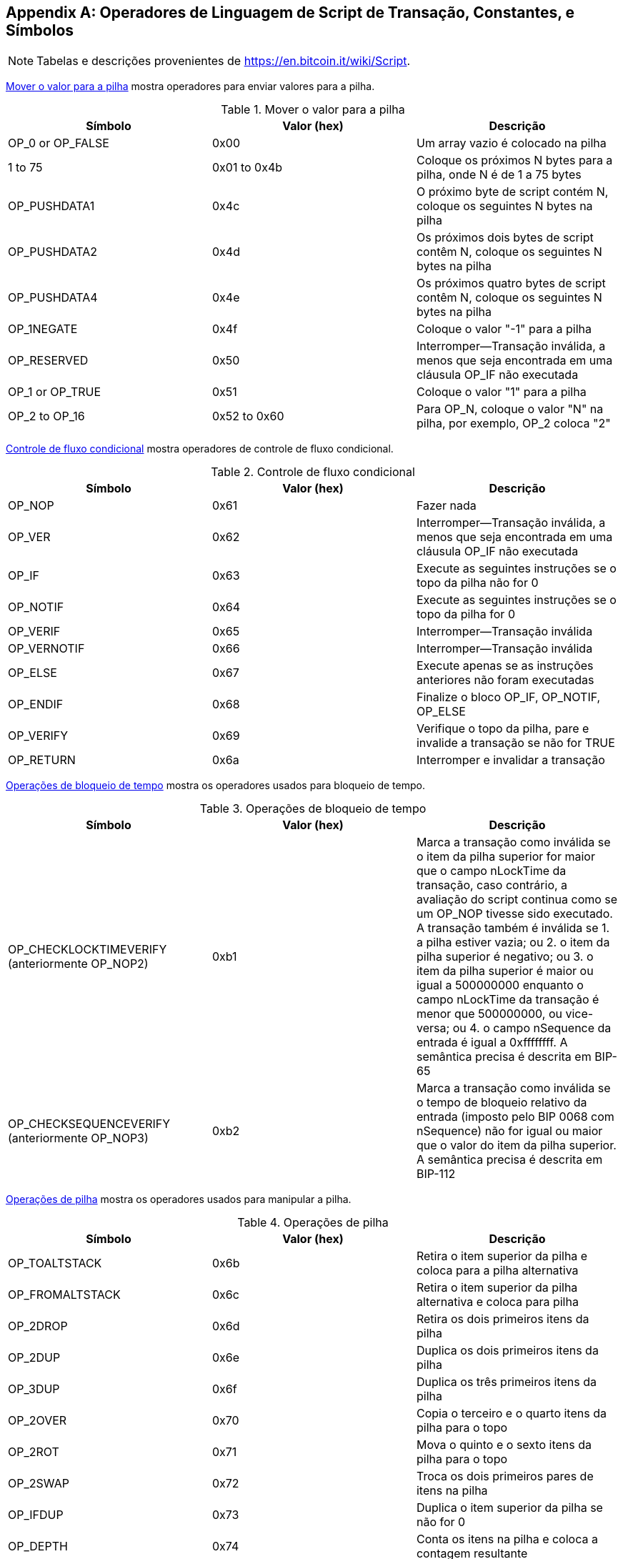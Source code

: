 [[tx_script_ops]]
[appendix]
== Operadores de Linguagem de Script de Transação, Constantes, e Símbolos

[NOTE]
====
Tabelas e descrições provenientes de https://en.bitcoin.it/wiki/Script[].
====

<<tx_script_ops_table_pushdata>> mostra operadores para enviar valores para a pilha.((("transactions", "scripts and Script language", id="TRlang14")))((("scripting", "Script language operators, constants, and symbols", id="SCRlang14")))

[[tx_script_ops_table_pushdata]]
.Mover o valor para a pilha
[options="header"]
|=======
| Símbolo | Valor (hex) | Descrição
| OP_0 or OP_FALSE | 0x00 | Um array vazio é colocado na pilha
| 1 to 75 | 0x01 to 0x4b | Coloque os próximos N bytes para a pilha, onde N é de 1 a 75 bytes
| OP_PUSHDATA1 | 0x4c | O próximo byte de script contém N, coloque os seguintes N bytes na pilha
| OP_PUSHDATA2 | 0x4d | Os próximos dois bytes de script contêm N, coloque os seguintes N bytes na pilha
| OP_PUSHDATA4 | 0x4e | Os próximos quatro bytes de script contêm N, coloque os seguintes N bytes na pilha
| OP_1NEGATE | 0x4f | Coloque o valor "-1" para a pilha
| OP_RESERVED | 0x50 | Interromper&#x2014;Transação inválida, a menos que seja encontrada em uma cláusula OP_IF não executada
| OP_1 or OP_TRUE| 0x51 | Coloque o valor "1" para a pilha
| OP_2 to OP_16 | 0x52 to 0x60 | Para OP_N, coloque o valor "N" na pilha, por exemplo, OP_2 coloca "2"
|=======

[role="pagebreak-before"]
<<tx_script_ops_table_control>> mostra operadores de controle de fluxo condicional.

[[tx_script_ops_table_control]]
.Controle de fluxo condicional
[options="header"]
|=======
| Símbolo | Valor (hex) | Descrição
| OP_NOP | 0x61 | Fazer nada
| OP_VER | 0x62 | Interromper&#x2014;Transação inválida, a menos que seja encontrada em uma cláusula OP_IF não executada
| OP_IF | 0x63 | Execute as seguintes instruções se o topo da pilha não for 0
| OP_NOTIF | 0x64 | Execute as seguintes instruções se o topo da pilha for 0
| OP_VERIF | 0x65 | Interromper&#x2014;Transação inválida
| OP_VERNOTIF | 0x66 | Interromper&#x2014;Transação inválida
| OP_ELSE | 0x67 | Execute apenas se as instruções anteriores não foram executadas
| OP_ENDIF | 0x68 | Finalize o bloco OP_IF, OP_NOTIF, OP_ELSE
| OP_VERIFY | 0x69 | Verifique o topo da pilha, pare e invalide a transação se não for TRUE
| OP_RETURN | 0x6a | Interromper e invalidar a transação
|=======

<<tx_script_ops_table_timelock>> mostra os operadores usados para bloqueio de tempo.

[[tx_script_ops_table_timelock]]
.Operações de bloqueio de tempo
[options="header"]
|=======
| Símbolo | Valor (hex) | Descrição
| OP_CHECKLOCKTIMEVERIFY (anteriormente OP_NOP2) | 0xb1 | Marca a transação como inválida se o item da pilha superior for maior que o campo nLockTime da transação, caso contrário, a avaliação do script continua como se um OP_NOP tivesse sido executado. A transação também é inválida se 1. a pilha estiver vazia; ou 2. o item da pilha superior é negativo; ou 3. o item da pilha superior é maior ou igual a 500000000 enquanto o campo nLockTime da transação é menor que 500000000, ou vice-versa; ou 4. o campo nSequence da entrada é igual a 0xffffffff. A semântica precisa é descrita em BIP-65
| OP_CHECKSEQUENCEVERIFY (anteriormente OP_NOP3) | 0xb2 | Marca a transação como inválida se o tempo de bloqueio relativo da entrada (imposto pelo BIP 0068 com nSequence) não for igual ou maior que o valor do item da pilha superior. A semântica precisa é descrita em BIP-112|
|=======

<<tx_script_ops_table_stack>> mostra os operadores usados para manipular a pilha.

[[tx_script_ops_table_stack]]
.Operações de pilha
[options="header"]
|=======
| Símbolo | Valor (hex) | Descrição
| OP_TOALTSTACK | 0x6b | Retira o item superior da pilha e coloca para a pilha alternativa
| OP_FROMALTSTACK | 0x6c | Retira o item superior da pilha alternativa e coloca para pilha
| OP_2DROP | 0x6d | Retira os dois primeiros itens da pilha
| OP_2DUP | 0x6e | Duplica os dois primeiros itens da pilha
| OP_3DUP | 0x6f | Duplica os três primeiros itens da pilha
| OP_2OVER | 0x70 | Copia o terceiro e o quarto itens da pilha para o topo
| OP_2ROT | 0x71 | Mova o quinto e o sexto itens da pilha para o topo
| OP_2SWAP | 0x72 | Troca os dois primeiros pares de itens na pilha
| OP_IFDUP | 0x73 | Duplica o item superior da pilha se não for 0
| OP_DEPTH | 0x74 | Conta os itens na pilha e coloca a contagem resultante
| OP_DROP | 0x75 | Coloca o primeiro item da pilha
| OP_DUP | 0x76 | Duplica o item superior da pilha
| OP_NIP | 0x77 | Retira o segundo item da pilha
| OP_OVER | 0x78 | Copia o segundo item da pilha e empurre-o para cima
| OP_PICK | 0x79 | Selecione o valor N do topo e copie o enésimo item para o topo da pilha
| OP_ROLL | 0x7a | Selecione o valor N do topo e mova o enésimo item para o topo da pilha
| OP_ROT | 0x7b | Gira os três primeiros itens da pilha
| OP_SWAP | 0x7c | Troca os dois primeiros itens da pilha
| OP_TUCK | 0x7d | Copia o item superior e insira-o entre o item superior e o segundo
|=======

<<tx_script_ops_table_splice>> mostra operadores de string.

[[tx_script_ops_table_splice]]
.Operações de união de string
[options="header"]
|=======
| Símbolo | Valor (hex) | Descrição
| _OP_CAT_ | 0x7e | Desativado (concatena os dois itens principais)
| _OP_SUBSTR_ | 0x7f | Desativado (retorna substring)
| _OP_LEFT_ | 0x80 | Desativado (retorna a substring esquerda)
| _OP_RIGHT_ | 0x81 | Desativado (retorna a substring direita)
| OP_SIZE | 0x82 | Calcule o comprimento da string do item superior e empurre o resultado
|=======

<<tx_script_ops_table_binmath>> mostra operadores aritméticos binários e lógicos booleanos.

[[tx_script_ops_table_binmath]]
.Aritmética binária e condicionais
[options="header"]
|=======
| Símbolo | Valor (hex) | Descrição
| _OP_INVERT_ | 0x83 | Desativado (inverte os bits do item superior)
| _OP_AND_ | 0x84 | Desativado (booleano AND dos dois itens principais)
| _OP_OR_ | 0x85 | Desativado (booleano OR dos dois itens principais)
| _OP_XOR_ | 0x86 | Desativado (booleano XOR de dois itens principais)
| OP_EQUAL | 0x87 | Pressione TRUE (1) se os dois itens principais forem exatamente iguais, pressione FALSE (0) caso contrário
| OP_EQUALVERIFY | 0x88 | O mesmo que OP_EQUAL, mas execute OP_VERIFY depois para parar se não for TRUE
| OP_RESERVED1 | 0x89 | Interromper&#x2014;Transação inválida, a menos que seja encontrada em uma cláusula OP_IF não executada
| OP_RESERVED2 | 0x8a | Interromper&#x2014;Transação inválida, a menos que seja encontrada em uma cláusula OP_IF não executada
|=======

[role="pagebreak-before"]
<<tx_script_ops_table_numbers>> mostra operadores numéricos (aritméticos).

[[tx_script_ops_table_numbers]]
.Operadores numéricos
[options="header"]
|=======
| Símbolo | Valor (hex) | Descrição
| OP_1ADD | 0x8b | Adicione 1 ao item superior
| OP_1SUB | 0x8c | Subtraia 1 do item superior
| _OP_2MUL_ | 0x8d | Desativado (multiplique o item superior por 2)
| _OP_2DIV_ | 0x8e | Desativado (divida o item superior por 2)
| OP_NEGATE | 0x8f | Inverta o sinal do item superior
| OP_ABS | 0x90 | Mude o sinal do item superior para positivo
| OP_NOT | 0x91 | Se o item superior for 0 ou 1 booleano, inverta, caso contrário, retorne 0
| OP_0NOTEQUAL | 0x92 | Se o item superior for 0, retorne 0, caso contrário, retorne 1
| OP_ADD | 0x93 | Retira dois itens principais, adicione-os e empurre o resultado
| OP_SUB | 0x94 | Destaque os dois itens principais, subtraia o primeiro do segundo e empurre o resultado
| _OP_MUL_ | 0x95 | Desativado (multiplique os dois itens principais)
| _OP_DIV_ | 0x96 | Desativado (dividir o segundo item pelo primeiro item)
| _OP_MOD_ | 0x97 | Desativado (restante divide o segundo item pelo primeiro item)
| _OP_LSHIFT_ | 0x98 | Desativado (deslocar o segundo item à esquerda pelo número de bits do primeiro item)
| _OP_RSHIFT_ | 0x99 | Desativado (deslocar o segundo item à direita pelo número de bits do primeiro item)
| OP_BOOLAND | 0x9a | Booleano AND dos dois itens principais
| OP_BOOLOR | 0x9b | Booleano OR dos dois itens principais
| OP_NUMEQUAL | 0x9c | Retorna TRUE se os dois primeiros itens forem iguais
| OP_NUMEQUALVERIFY | 0x9d | Igual a NUMEQUAL, então OP_VERIFY para parar se não for TRUE
| OP_NUMNOTEQUAL | 0x9e | Retorna TRUE se os dois primeiros itens não forem iguais
| OP_LESSTHAN | 0x9f | Retorna TRUE se o segundo item for menor que o item do topo
| OP_GREATERTHAN | 0xa0 | Retorna TRUE se o segundo item for maior que o item do topo
| OP_LESSTHANOREQUAL | 0xa1 | Retorna TRUE se o segundo item for menor ou igual ao item do topo
| OP_GREATERTHANOREQUAL | 0xa2 | Retorna TRUE se o segundo item for maior ou igual ao item do topo
| OP_MIN | 0xa3 | Retorne o menor dos dois itens principais
| OP_MAX | 0xa4 | Retorne o maior dos dois itens principais
| OP_WITHIN | 0xa5 | Retorna TRUE se o terceiro item estiver entre o segundo item (ou igual) e o primeiro item
|=======

[role="pagebreak-before"]
<<tx_script_ops_table_crypto>> mostra operadores de função criptográfica.

[[tx_script_ops_table_crypto]]
.Operações criptográficas e de hashing
[options="header"]
|=======
| Símbolo | Valor (hex) | Descrição
| OP_RIPEMD160 | 0xa6 | Retornar hash RIPEMD160 do item superior
| OP_SHA1 | 0xa7 | Retornar hash SHA1 do item superior
| OP_SHA256 | 0xa8 | Devolver hash SHA256 do item superior
| OP_HASH160 | 0xa9 | Retornar RIPEMD160 (SHA256 (x)) hash do item superior
| OP_HASH256 | 0xaa | Retornar SHA256 (SHA256 (x)) hash do item superior
| OP_CODESEPARATOR | 0xab | Marque o início dos dados verificados por assinatura
| OP_CHECKSIG | 0xac | Abra uma chave pública e assinatura e valide a assinatura para os dados hash da transação, retorne TRUE se houver correspondência
| OP_CHECKSIGVERIFY | 0xad | Igual a CHECKSIG, então OP_VERIFY para parar se não for TRUE
| OP_CHECKMULTISIG | 0xae | Execute CHECKSIG para cada par de assinatura e chave pública fornecida. Todos devem corresponder. Bug na implementação exibe um valor extra, prefixo com OP_0 como solução alternativa
| OP_CHECKMULTISIGVERIFY | 0xaf | O mesmo que CHECKMULTISIG, então OP_VERIFY para interromper se não for TRUE
|=======

<<tx_script_ops_table_nop>> mostra símbolos de não operador.

[[tx_script_ops_table_nop]]
.Não Operadores
[options="header"]
|=======
| Símbolo | Valor (hex) | Descrição
| OP_NOP1 to OP_NOP10 | 0xb0 to 0xb9 | Não faz nada, ignorado
|=======


<<tx_script_ops_table_internal>> mostra os códigos de operador reservados para uso pelo analisador de script interno.((("", startref="TRlang14")))((("", startref="SCRlang14")))

[[tx_script_ops_table_internal]]
.Códigos OP reservados para uso interno do analisador
[options="header"]
|=======
| Símbolo | Valor (hex) | Descrição
| OP_SMALLDATA | 0xf9 | Representa pequeno campo de dados
| OP_SMALLINTEGER | 0xfa | Representa um pequeno campo de dados inteiro
| OP_PUBKEYS | 0xfb | Representa campos de chave pública
| OP_PUBKEYHASH | 0xfd | Representa um campo de hash de chave pública
| OP_PUBKEY | 0xfe | Representa um campo de chave pública
| OP_INVALIDOPCODE | 0xff | Representa qualquer código OP não atribuído atualmente
|=======
